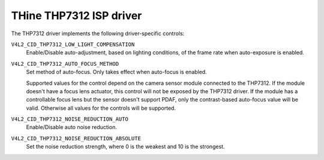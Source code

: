 .. SPDX-License-Identifier: GPL-2.0-only

THine THP7312 ISP driver
========================

The THP7312 driver implements the following driver-specific controls:

``V4L2_CID_THP7312_LOW_LIGHT_COMPENSATION``
    Enable/Disable auto-adjustment, based on lighting conditions, of the frame
    rate when auto-exposure is enabled.

``V4L2_CID_THP7312_AUTO_FOCUS_METHOD``
    Set method of auto-focus. Only takes effect when auto-focus is enabled.

    .. flat-table::
        :header-rows:  0
        :stub-columns: 0
        :widths:       1 4

        * - ``0``
          - Contrast-based auto-focus
        * - ``1``
          - PDAF
        * - ``2``
          - Hybrid of contrast-based and PDAF

    Supported values for the control depend on the camera sensor module
    connected to the THP7312. If the module doesn't have a focus lens actuator,
    this control will not be exposed by the THP7312 driver. If the module has a
    controllable focus lens but the sensor doesn't support PDAF, only the
    contrast-based auto-focus value will be valid. Otherwise all values for the
    controls will be supported.

``V4L2_CID_THP7312_NOISE_REDUCTION_AUTO``
    Enable/Disable auto noise reduction.

``V4L2_CID_THP7312_NOISE_REDUCTION_ABSOLUTE``
    Set the noise reduction strength, where 0 is the weakest and 10 is the
    strongest.
